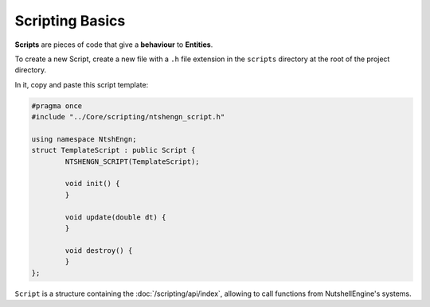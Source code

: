 Scripting Basics
================

**Scripts** are pieces of code that give a **behaviour** to **Entities**.

To create a new Script, create a new file with a ``.h`` file extension in the ``scripts`` directory at the root of the project directory.

In it, copy and paste this script template:

.. code-block:: cpp

	#pragma once
	#include "../Core/scripting/ntshengn_script.h"

	using namespace NtshEngn;
	struct TemplateScript : public Script {
		NTSHENGN_SCRIPT(TemplateScript);

		void init() {
		}

		void update(double dt) {
		}

		void destroy() {
		}
	};

``Script`` is a structure containing the :doc:`/scripting/api/index`, allowing to call functions from NutshellEngine's systems.

